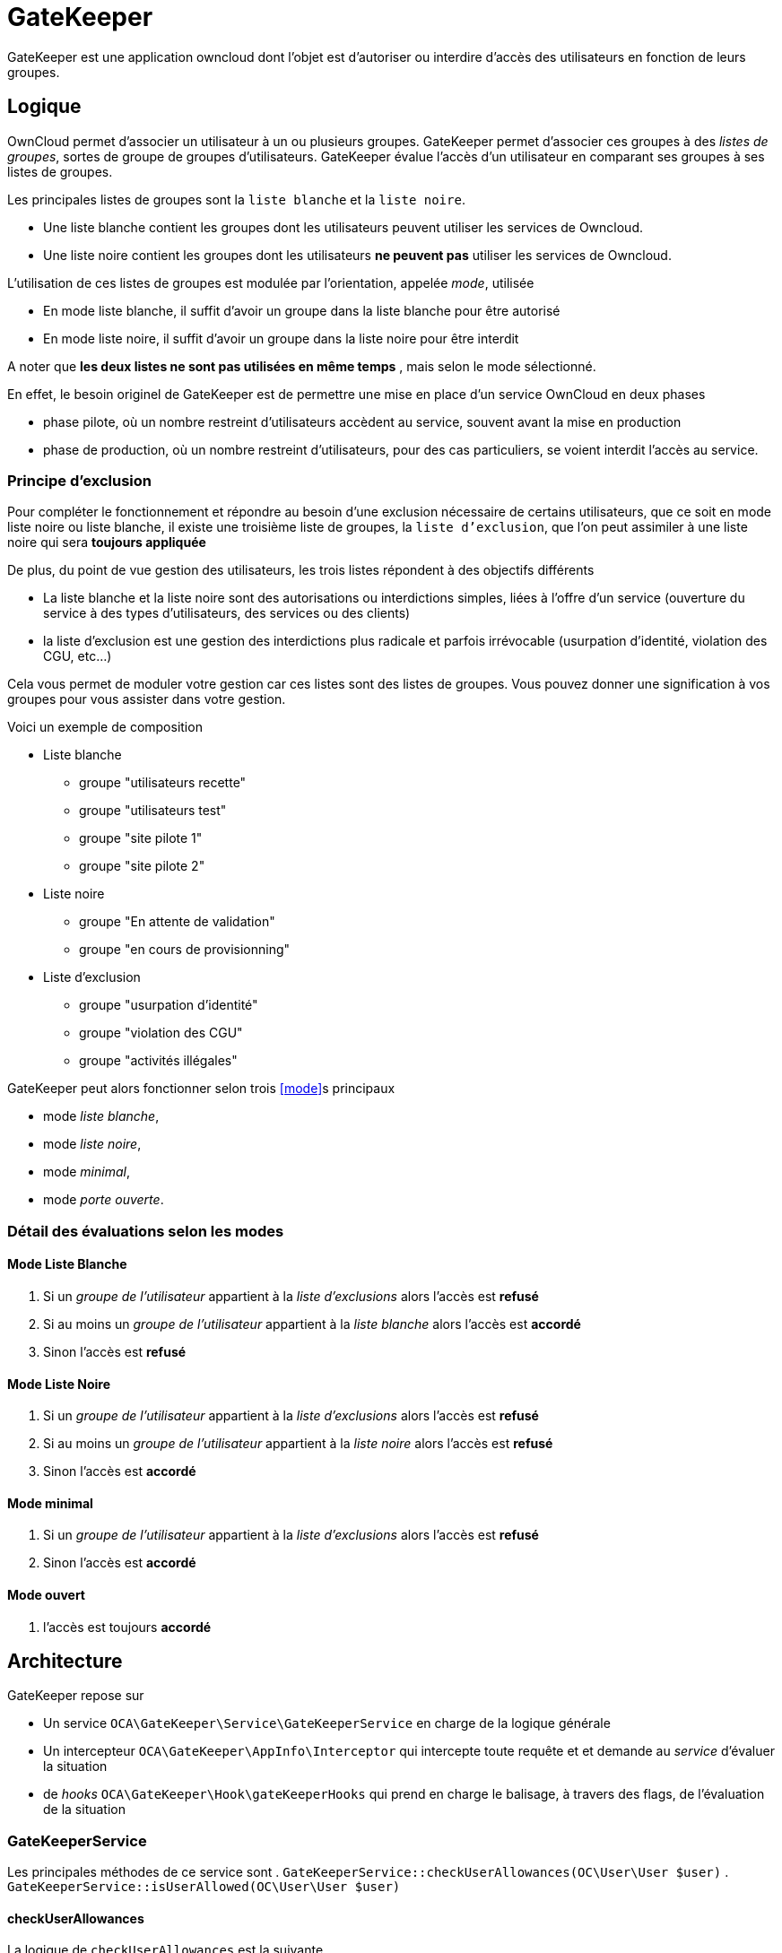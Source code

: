 = GateKeeper
:usergroup: groupe de l'utilisateur
:exclusionlist: liste d'exclusions
:whitelist: liste blanche
:blacklist: liste noire

:toc:

GateKeeper est une application owncloud dont l'objet est d'autoriser ou interdire d'accès des utilisateurs en fonction de leurs groupes.

== Logique

OwnCloud permet d'associer un utilisateur à un ou plusieurs groupes.
GateKeeper permet d'associer ces groupes à des _listes de groupes_, sortes de groupe de groupes d'utilisateurs.  
GateKeeper évalue l'accès d'un utilisateur en comparant ses groupes à ses listes de groupes.

Les principales listes de groupes sont la `liste blanche` et la `liste noire`.

* Une liste blanche contient les groupes dont les utilisateurs peuvent utiliser les services de Owncloud.
* Une liste noire contient les groupes dont les utilisateurs **ne peuvent pas** utiliser les services de Owncloud.

L'utilisation de ces listes de groupes est modulée par l'orientation, appelée _mode_, utilisée

* En mode liste blanche, il suffit d'avoir un groupe dans la liste blanche pour être autorisé
* En mode liste noire, il suffit d'avoir un groupe dans la liste noire pour être interdit

A noter que **les deux listes ne sont pas utilisées en même temps** , mais selon le mode sélectionné. 

En effet, le besoin originel de GateKeeper est de permettre une mise en place d'un service OwnCloud en deux phases

* phase pilote, où un nombre restreint d'utilisateurs accèdent au service, souvent avant la mise en production
* phase de production, où un nombre restreint d'utilisateurs, pour des cas particuliers, se voient interdit l'accès au service.

=== Principe d'exclusion

Pour compléter le fonctionnement et répondre au besoin d'une exclusion nécessaire de certains utilisateurs, que ce soit en mode liste noire ou liste blanche, il existe une troisième liste de groupes, la `liste d'exclusion`, que l'on peut assimiler à une liste noire qui sera **toujours appliquée**

De plus, du point de vue gestion des utilisateurs, les trois listes répondent à des objectifs différents

* La liste blanche et la liste noire sont des autorisations ou interdictions simples, liées à l'offre d'un service (ouverture du service à des types d'utilisateurs, des services ou des clients)
* la liste d'exclusion est une gestion des interdictions plus radicale et parfois irrévocable (usurpation d'identité, violation des CGU, etc...)

Cela vous permet de moduler votre gestion car ces listes sont des listes de groupes. Vous pouvez donner une signification à vos groupes pour vous assister dans votre gestion. 

Voici un exemple de composition

* Liste blanche
** groupe "utilisateurs recette"
** groupe "utilisateurs test"
** groupe "site pilote 1"
** groupe "site pilote 2"
* Liste noire
** groupe "En attente de validation"
** groupe "en cours de provisionning"
* Liste d'exclusion
** groupe "usurpation d'identité"
** groupe "violation des CGU"
** groupe "activités illégales"

GateKeeper peut alors fonctionner selon trois <<mode>>s principaux

* mode _liste blanche_, 
* mode _liste noire_, 
* mode _minimal_,
* mode _porte ouverte_.

=== Détail des évaluations selon les modes


==== Mode Liste Blanche

. Si un _{usergroup}_ appartient à la _{exclusionlist}_ alors l'accès est **refusé**
. Si au moins un _{usergroup}_ appartient à la _{whitelist}_ alors l'accès est **accordé**
. Sinon l'accès est **refusé**


==== Mode Liste Noire

. Si un _{usergroup}_ appartient à la _{exclusionlist}_ alors l'accès est **refusé**
. Si au moins un _{usergroup}_ appartient à la _{blacklist}_ alors l'accès est **refusé**
. Sinon l'accès est **accordé**

==== Mode minimal

. Si un _{usergroup}_ appartient à la _{exclusionlist}_ alors l'accès est **refusé**
. Sinon l'accès est **accordé**

==== Mode ouvert

. l'accès est toujours **accordé**

== Architecture

GateKeeper repose sur

* Un service `OCA\GateKeeper\Service\GateKeeperService` en charge de la logique générale
* Un intercepteur `OCA\GateKeeper\AppInfo\Interceptor` qui intercepte toute requête et et demande au _service_ d'évaluer la situation
* de _hooks_ `OCA\GateKeeper\Hook\gateKeeperHooks` qui prend en charge le balisage, à travers des flags, de l'évaluation de la situation

=== GateKeeperService 

Les principales méthodes de ce service sont
. `GateKeeperService::checkUserAllowances(OC\User\User $user)`
. `GateKeeperService::isUserAllowed(OC\User\User $user)`

==== checkUserAllowances
La logique de `checkUserAllowances` est la suivante

. vérifier dans la session si il y a lieu de procéder à une évaluation avec `isUserAllowed`
. si oui 
	** évaluer la situation
	** stocker en session le résultat
. si non
	** returner le résultat de la précédente évaluation

Le flag de session est positionné par les méthodes 

* startCycle($uid)
* endCycle()

==== isUserAllowed
La méthode `isUserAllowed` procède de la façon suivante

. Elle parcourt la liste des groupes d'un utilisateur
. si il existe un groupe marqué _liste blanche_ et que GateKeeper est en mode liste blanche, alors l'accès est accordé
. si il existe un groupe marqué _liste noire_ et que GateKeeper est en mode liste noire, alors l'accès est refusé
. si finalement aucun groupe n'est marqué, et que gateKeeper est en mode liste noire, alors l'accès est refusé
. sinon il est accordé

Dans le cas des accès des clients de synchronisation, les ré-évaluations sont espacées en utilisant un _timer_  ( cf. <<hasToRefresh>>)

==== hasToRefresh

La méthode `hasToRefresh` évalue si il y a lieu de procéder à une évaluation de la situation en appelant `isUserAllowed`

. Elle positionne un _timer_
. en deça d'un certain délai (variable _delay_) elle estime que la précédente évaluation est encore valable
. au dessus, elle réinitialise le _timer_ et estime qu'une nouvelle évaluation est nécessaire.


=== Interceptor
La logique de l'intercepteur est très simple :

. Pour chaque requête HTTP
. Si l'utilisateur est identifé et connecté OU si il s'agit d'une requête d'un client de synchronisation (mode _remote.php_ )
. Demander au _GateKeeperService_ une évaluation de l'utilisateur
. Si l'évaluation est négative
.. Déconnecter de force l'utilisateur (logout)
.. Afficher un message en mode Web OU envoyer une exception en mode remote

=== GateKeeperHooks

Les Hooks font appels aux méthodes de balisage de GateKeeperService à certains évènements

. sur _preLogin_, appele startCycle($uid)
. sur _logout_, appele endCycle()

=== Prise en compte du changement de groupe 

Le mécanisme mis en place par GateKeeper prend effet dans les conditions suivantes

* En mode web, l'accès sera interdit/autorisé à la prochaine requête
* En mode remote,  l'accès sera interdit/interdit au plus à l'écheance du _timer_ (actuellement 20 secondes)

== Administration

L'administration des autorisations se fait en **trois** étapes

. Décider du <<mode>>
. Mettre des groupes dans une liste blanche ou noire suivant le <<mode>>
. Mettre des personnes dans les groupes 


=== Décider du mode

Dans l'écran d'administration, choisir un mode

Pour plus de détails, cf <<Détail des évaluations selon les modes>>

=== Décider d'un delai de revérification

Au bout du delai indiqué en seconde, toute nouvelle requête donne lieu à une réévaluation.

Une valeur nulle, 0 ou négative signifie à la prochaine authentification.

=== Gestion des liste

Dans l'écran d'administration, cliquer sur l'onglet du mode sélectionné

==== Ajouter un groupe

Entrer le nom d'un groupe (il n'y a pas de vérification de l'existence du groupe) et _ajouter_

==== Afficher la liste des groupes

Cliquer sur _afficher la liste_

==== Retirer un groupe

Cliquer sur l'icone _poubelle_

=== Gestion des personnes

Nous recommandons par conventions de créer au moins trois groupes d'utilisateurs

. _interdits_ qui sera le groupe des utilisateurs interdits d'accès
. _autorisés_ qui sera le groupe des utilisateurs autorisés
. _exclus_ qui sera le groupe des utilisateurs exclus

Ensuite ajouter ces groupes dans les listes de groupes idoines
. _interdits_ dans _liste noire_
. _autorisés_ dans _liste blanche_
. _exclus_ dans _liste d'exclusion_


==== Ajouter une personne dans un groupe

. Aller dans l'écran d'administration des utilisateurs
. Associer l'utilisateur à un des groupes d'une liste GateKeeper

== Exemples

=== Cas d'usage
==== Vous voulez limiter les accès à certains utilisateurs de tests. 

. Passer en mode _liste blanche_
. Ajouter le groupe _testeurs_ à la liste blanche
. Ajouter dans l'écran de gestion des utilisateurs tous les utilisateurs autorisé à _testeurs_


==== Vous voulez interdire les accès à certains utilisateurs. 

. Passer en mode _liste noire_
. Ajouter le groupe _attente_feu_vert_dircom_ à la liste noire
. Ajouter dans l'écran de gestion des utilisateurs tous les utilisateurs bloqués à _attente_feu_vert_dircom_

==== Vous voulez gérer les accès de classes d'utilisateurs.

Dans certains cas, il est plus facile de gérer des classes d'utilisateurs que des utilisateurs individuelles.

. Faite en sorte que cette classe soit associée à un groupe ( utilisation d'applications de provisionning.footnote:[Comme user_servervars2.] )
. Associez le groupe à une liste (blanche ou noire)
. Passez dans le mode recherché


=== Bloquer/Débloquer un utilisateur

Un utilisateur doit être bloqué 

Si le cas est une étape de vos procédures (adhésion, attente validation)

* En mode liste blanche, retirez le de tous les groupes autorisés
* En mode liste noire, ajoutez le dans le groupe _attente_feu_vert_dircom_

Si le cas est un cas plus exceptionnel (vol de portable, défaillance, usurpation, ...)

* Quelque soit le mode (sauf _mode ouvert_) ajoutez le à un groupe de la liste d'exclusion

